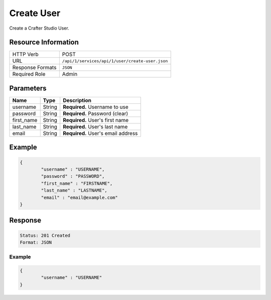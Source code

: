 .. _crafter-studio-api-create-user:

===========
Create User
===========

Create a Crafter Studio User.

--------------------
Resource Information
--------------------

+----------------------------+-------------------------------------------------------------------+
|| HTTP Verb                 | POST                                                              |
+----------------------------+-------------------------------------------------------------------+
|| URL                       || ``/api/1/services/api/1/user/create-user.json``                  |
+----------------------------+-------------------------------------------------------------------+
|| Response Formats          || ``JSON``                                                         |
+----------------------------+-------------------------------------------------------------------+
|| Required Role             || Admin                                                            |
+----------------------------+-------------------------------------------------------------------+

----------
Parameters
----------

+---------------+--------------+-----------------------------------------------------------------+
|| **Name**     || **Type**    || **Description**                                                |
+---------------+--------------+-----------------------------------------------------------------+
|| username     || String      || **Required.** Username to use                                  |
+---------------+--------------+-----------------------------------------------------------------+
|| password     || String      || **Required.** Password (clear)                                 |
+---------------+--------------+-----------------------------------------------------------------+
|| first_name   || String      || **Required.** User's first name                                |
+---------------+--------------+-----------------------------------------------------------------+
|| last_name    || String      || **Required.** User's last name                                 |
+---------------+--------------+-----------------------------------------------------------------+
|| email        || String      || **Required.** User's email address                             |
+---------------+--------------+-----------------------------------------------------------------+

-------
Example
-------

.. code-block:: json

	{
		"username" : "USERNAME",
		"password" : "PASSWORD",
		"first_name" : "FIRSTNAME",
		"last_name" : "LASTNAME",
		"email" : "email@example.com"
	}

--------
Response
--------

.. code-block:: json

	Status: 201 Created
	Format: JSON

^^^^^^^
Example
^^^^^^^

.. code-block:: json

	{
		"username" : "USERNAME"
	}
